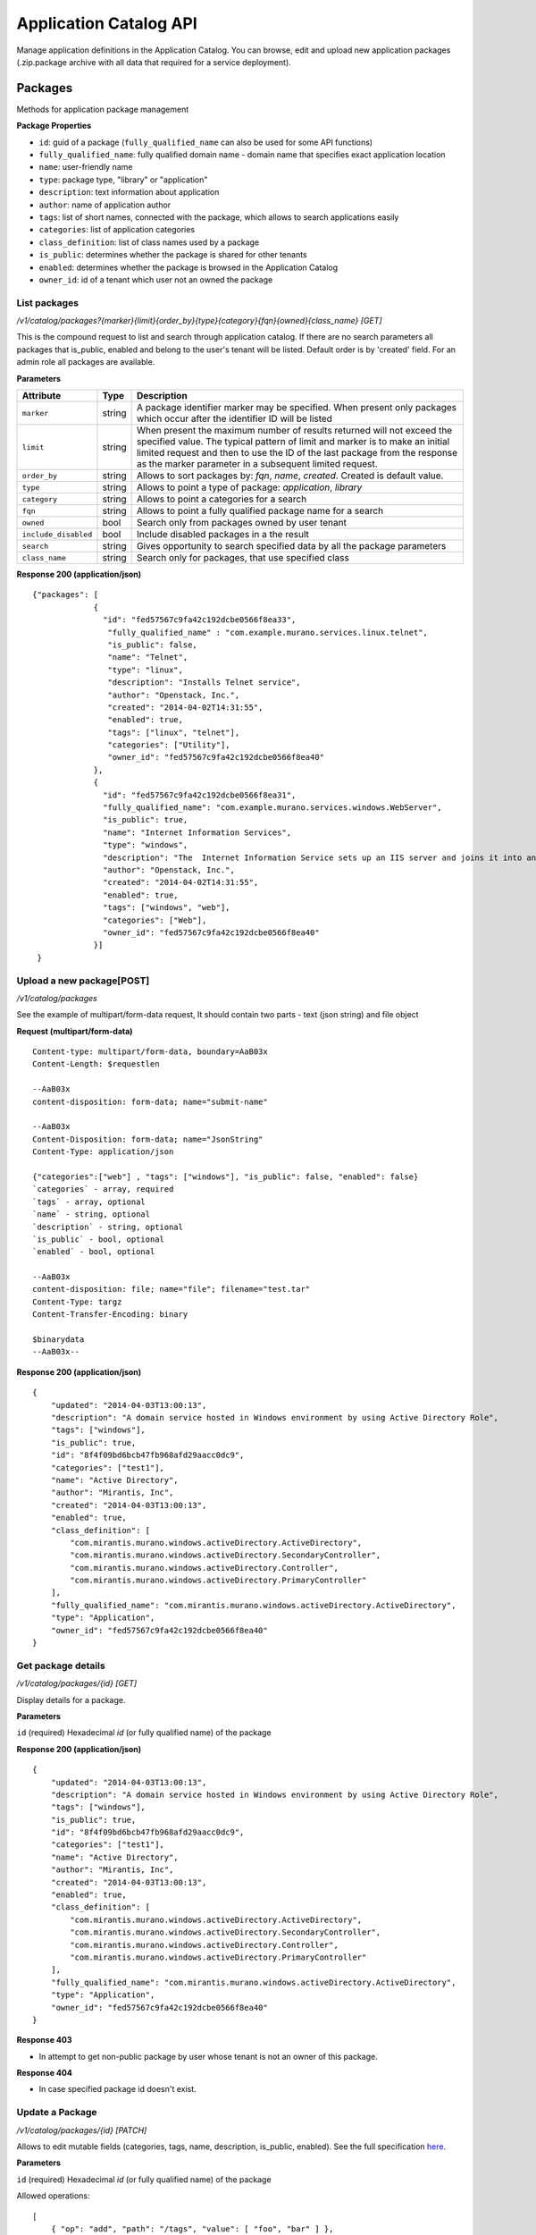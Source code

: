..
      Copyright 2014 Mirantis, Inc.

      Licensed under the Apache License, Version 2.0 (the "License"); you may
      not use this file except in compliance with the License. You may obtain
      a copy of the License at

          http://www.apache.org/licenses/LICENSE-2.0

      Unless required by applicable law or agreed to in writing, software
      distributed under the License is distributed on an "AS IS" BASIS, WITHOUT
      WARRANTIES OR CONDITIONS OF ANY KIND, either express or implied. See the
      License for the specific language governing permissions and limitations
      under the License.

Application Catalog API
=======================

Manage application definitions in the Application Catalog.
You can browse, edit and upload new application packages (.zip.package archive with all data that required for a service deployment).

Packages
--------
Methods for application package management

**Package Properties**

- ``id``: guid of a package (``fully_qualified_name`` can also be used for some API functions)
- ``fully_qualified_name``: fully qualified domain name -  domain name that specifies exact application location
- ``name``: user-friendly name
- ``type``: package type, "library" or "application"
- ``description``: text information about application
- ``author``: name of application author
- ``tags``: list of short names, connected with the package, which allows to search applications easily
- ``categories``: list of application categories
- ``class_definition``: list of class names used by a package
- ``is_public``: determines whether the package is shared for other tenants
- ``enabled``: determines whether the package is browsed in the Application Catalog
- ``owner_id``: id of a tenant which user  not an owned the package

List packages
"""""""""""""

`/v1/catalog/packages?{marker}{limit}{order_by}{type}{category}{fqn}{owned}{class_name} [GET]`

This is the compound request to list and search through application catalog.
If there are no search parameters all packages that is_public, enabled and belong to the user's tenant will be listed.
Default order is by 'created' field.
For an admin role all packages are available.

**Parameters**

+----------------------+-------------+------------------------------------------------------------------------------------------------------------------------------+
| Attribute            | Type        | Description                                                                                                                  |
+======================+=============+==============================================================================================================================+
| ``marker``           | string      | A package identifier marker may be specified. When present only packages which occur after the identifier ID will be listed  |
+----------------------+-------------+------------------------------------------------------------------------------------------------------------------------------+
| ``limit``            | string      | When present the maximum number of results returned will not exceed the specified value.                                     |
|                      |             | The typical pattern of limit and marker is to make an initial limited request and then to use the ID of the last package from|
|                      |             | the response as the marker parameter in a subsequent limited request.                                                        |
+----------------------+-------------+------------------------------------------------------------------------------------------------------------------------------+
| ``order_by``         | string      | Allows to sort packages by: `fqn`, `name`, `created`. Created is default value.                                              |
+----------------------+-------------+------------------------------------------------------------------------------------------------------------------------------+
| ``type``             | string      | Allows to point a type of package: `application`, `library`                                                                  |
+----------------------+-------------+------------------------------------------------------------------------------------------------------------------------------+
| ``category``         | string      | Allows to point a categories for a search                                                                                    |
+----------------------+-------------+------------------------------------------------------------------------------------------------------------------------------+
| ``fqn``              | string      | Allows to point a fully qualified package name for a search                                                                  |
+----------------------+-------------+------------------------------------------------------------------------------------------------------------------------------+
| ``owned``            | bool        | Search only from packages owned by user tenant                                                                               |
+----------------------+-------------+------------------------------------------------------------------------------------------------------------------------------+
| ``include_disabled`` | bool        | Include disabled packages in a the result                                                                                    |
+----------------------+-------------+------------------------------------------------------------------------------------------------------------------------------+
| ``search``           | string      | Gives opportunity to search specified data by all the package parameters                                                     |
+----------------------+-------------+------------------------------------------------------------------------------------------------------------------------------+
| ``class_name``       | string      |Search only for packages, that use specified class                                                                            |
+----------------------+-------------+------------------------------------------------------------------------------------------------------------------------------+

**Response 200 (application/json)**

::

         {"packages": [
                      {
                        "id": "fed57567c9fa42c192dcbe0566f8ea33",
                         "fully_qualified_name" : "com.example.murano.services.linux.telnet",
                         "is_public": false,
                         "name": "Telnet",
                         "type": "linux",
                         "description": "Installs Telnet service",
                         "author": "Openstack, Inc.",
                         "created": "2014-04-02T14:31:55",
                         "enabled": true,
                         "tags": ["linux", "telnet"],
                         "categories": ["Utility"],
                         "owner_id": "fed57567c9fa42c192dcbe0566f8ea40"
                      },
                      {
                        "id": "fed57567c9fa42c192dcbe0566f8ea31",
                        "fully_qualified_name": "com.example.murano.services.windows.WebServer",
                        "is_public": true,
                        "name": "Internet Information Services",
                        "type": "windows",
                        "description": "The  Internet Information Service sets up an IIS server and joins it into an existing domain",
                        "author": "Openstack, Inc.",
                        "created": "2014-04-02T14:31:55",
                        "enabled": true,
                        "tags": ["windows", "web"],
                        "categories": ["Web"],
                        "owner_id": "fed57567c9fa42c192dcbe0566f8ea40"
                      }]
          }



Upload a new package[POST]
""""""""""""""""""""""""""

`/v1/catalog/packages`

See the example of multipart/form-data request, It should contain two parts - text (json string) and file object

**Request (multipart/form-data)**

::

    Content-type: multipart/form-data, boundary=AaB03x
    Content-Length: $requestlen

    --AaB03x
    content-disposition: form-data; name="submit-name"

    --AaB03x
    Content-Disposition: form-data; name="JsonString"
    Content-Type: application/json

    {"categories":["web"] , "tags": ["windows"], "is_public": false, "enabled": false}
    `categories` - array, required
    `tags` - array, optional
    `name` - string, optional
    `description` - string, optional
    `is_public` - bool, optional
    `enabled` - bool, optional

    --AaB03x
    content-disposition: file; name="file"; filename="test.tar"
    Content-Type: targz
    Content-Transfer-Encoding: binary

    $binarydata
    --AaB03x--


**Response 200 (application/json)**

::

    {
        "updated": "2014-04-03T13:00:13",
        "description": "A domain service hosted in Windows environment by using Active Directory Role",
        "tags": ["windows"],
        "is_public": true,
        "id": "8f4f09bd6bcb47fb968afd29aacc0dc9",
        "categories": ["test1"],
        "name": "Active Directory",
        "author": "Mirantis, Inc",
        "created": "2014-04-03T13:00:13",
        "enabled": true,
        "class_definition": [
            "com.mirantis.murano.windows.activeDirectory.ActiveDirectory",
            "com.mirantis.murano.windows.activeDirectory.SecondaryController",
            "com.mirantis.murano.windows.activeDirectory.Controller",
            "com.mirantis.murano.windows.activeDirectory.PrimaryController"
        ],
        "fully_qualified_name": "com.mirantis.murano.windows.activeDirectory.ActiveDirectory",
        "type": "Application",
        "owner_id": "fed57567c9fa42c192dcbe0566f8ea40"
    }

Get package details
"""""""""""""""""""
`/v1/catalog/packages/{id} [GET]`

Display details for a package.

**Parameters**

``id`` (required)  Hexadecimal `id` (or fully qualified name) of the package

**Response 200 (application/json)**

::

    {
        "updated": "2014-04-03T13:00:13",
        "description": "A domain service hosted in Windows environment by using Active Directory Role",
        "tags": ["windows"],
        "is_public": true,
        "id": "8f4f09bd6bcb47fb968afd29aacc0dc9",
        "categories": ["test1"],
        "name": "Active Directory",
        "author": "Mirantis, Inc",
        "created": "2014-04-03T13:00:13",
        "enabled": true,
        "class_definition": [
            "com.mirantis.murano.windows.activeDirectory.ActiveDirectory",
            "com.mirantis.murano.windows.activeDirectory.SecondaryController",
            "com.mirantis.murano.windows.activeDirectory.Controller",
            "com.mirantis.murano.windows.activeDirectory.PrimaryController"
        ],
        "fully_qualified_name": "com.mirantis.murano.windows.activeDirectory.ActiveDirectory",
        "type": "Application",
        "owner_id": "fed57567c9fa42c192dcbe0566f8ea40"
    }

**Response 403**

*  In attempt to get non-public package by user whose tenant is not an owner of this package.

**Response 404**

*  In case specified package id doesn't exist.

Update a Package
""""""""""""""""
`/v1/catalog/packages/{id} [PATCH]`

Allows to edit mutable fields (categories, tags, name, description, is_public, enabled).
See the full specification `here <http://tools.ietf.org/html/rfc6902>`_.

**Parameters**

``id`` (required)  Hexadecimal `id` (or fully qualified name) of the package

Allowed operations:

::

    [
        { "op": "add", "path": "/tags", "value": [ "foo", "bar" ] },
        { "op": "add", "path": "/categories", "value": [ "foo", "bar" ] },
        { "op": "remove", "path": "/tags", ["foo"] },
        { "op": "remove", "path": "/categories", ["foo"] },
        { "op": "replace", "path": "/tags", "value": [] },
        { "op": "replace", "path": "/categories", "value": ["bar"] },
        { "op": "replace", "path": "/is_public", "value": true },
        { "op": "replace", "path": "/enabled", "value": true },
        { "op": "replace", "path": "/description", "value":"New description" },
        { "op": "replace", "path": "/name", "value": "New name" }
    ]

**Request 200 (application/murano-packages-json-patch)**

::

    [
     { "op": "add", "path": "/tags", "value": [ "windows", "directory"] },
     { "op": "add", "path": "/categories", "value": [ "Directory" ] }
    ]

**Response 200 (application/json)**

::

    {
        "updated": "2014-04-03T13:00:13",
        "description": "A domain service hosted in Windows environment by using Active Directory Role",
        "tags": ["windows", "directory"],
        "is_public": true,
        "id": "8f4f09bd6bcb47fb968afd29aacc0dc9",
        "categories": ["test1"],
        "name": "Active Directory",
        "author": "Mirantis, Inc",
        "created": "2014-04-03T13:00:13",
        "enabled": true,
        "class_definition": [
            "com.mirantis.murano.windows.activeDirectory.ActiveDirectory",
            "com.mirantis.murano.windows.activeDirectory.SecondaryController",
            "com.mirantis.murano.windows.activeDirectory.Controller",
            "com.mirantis.murano.windows.activeDirectory.PrimaryController"
        ],
        "fully_qualified_name": "com.mirantis.murano.windows.activeDirectory.ActiveDirectory",
        "type": "Application",
        "owner_id": "fed57567c9fa42c192dcbe0566f8ea40"
    }

**Response 403**

*  An attempt to update immutable fields
*  An attempt to perform operation that is not allowed on the specified path
*  An attempt to update non-public package by user whose tenant is not an owner of this package

**Response 404**

* An attempt to update package that doesn't exist

Delete application definition from the catalog
""""""""""""""""""""""""""""""""""""""""""""""
`/v1/catalog/packages/{id} [DELETE]`

**Parameters**

``id`` (required)  Hexadecimal `id` (or fully qualified name) of the package to delete

**Response 404**

* An attempt to delete package that doesn't exist

Download application data
-------------------------

Get application package
"""""""""""""""""""""""
`/v1/catalog/packages/{id}/download [GET]`

Get application definition package

**Parameters**

* id (required)  Hexadecimal `id` (or fully qualified name) of the package

**Response 200 (application/octetstream)**

The sequence of bytes representing package content

**Response 404**

Specified package id doesn't exist

Get UI definition
"""""""""""""""""
`/v1/catalog/packages/{id}/ui [GET]`

Retrieve UI definition for a application which described in a package with provided id

**Parameters**

* id (required)  Hexadecimal `id` (or fully qualified name) of the package

**Response 200 (application/octet-stream)**

The sequence of bytes representing UI definition

**Response 404**

Specified package id doesn't exist

**Response 403**

Specified package is not public and not owned by user tenant, performing the request

**Response 404**

* Specified package id doesn't exist

Get logo
""""""""
Retrieve application logo which described in a package with provided id

`/v1/catalog/packages/{id}/logo [GET]`

**Parameters**

id (required)  Hexadecimal `id` (or fully qualified name) of the package

**Response 200 (application/octet-stream)**

The sequence of bytes representing application logo

**Response 403**

Specified package is not public and not owned by user tenant, performing the request

**Response 404**

Specified package is not public and not owned by user tenant, performing the request

Categories
----------

List categories
"""""""""""""""
`/v1/catalog/packages/categories [GET]`

Retrieve list of all available application categories

**Response 200 (application/json)**

::

        {
            "categories": ["Web service", "Directory", "Database", "Storage"]
        }
